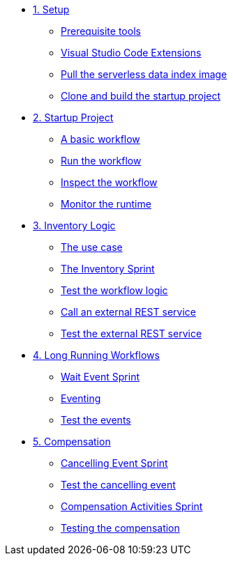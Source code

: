 * xref:01-setup.adoc[1. Setup]
** xref:01-setup.adoc#prerequisite[Prerequisite tools]
** xref:01-setup.adoc#vscode-extensions[Visual Studio Code Extensions]
** xref:01-setup.adoc#base-image[Pull the serverless data index image]
** xref:01-setup.adoc#project-start[Clone and build the startup project]

* xref:02-startup-project.adoc[2. Startup Project]
** xref:02-startup-project.adoc#basic-workflow[A basic workflow]
** xref:02-startup-project.adoc#run[Run the workflow]
** xref:02-startup-project.adoc#inspect[Inspect the workflow]
** xref:02-startup-project.adoc#monitor[Monitor the runtime]

* xref:03-inventory.adoc[3. Inventory Logic]
** xref:03-inventory.adoc#usecase[The use case]
** xref:03-inventory.adoc#inventory[The Inventory Sprint]
** xref:03-inventory.adoc#test[Test the workflow logic]
** xref:03-inventory.adoc#call-rest[Call an external REST service]
** xref:03-inventory.adoc#test-rest[Test the external REST service]

* xref:04-longrunning.adoc[4. Long Running Workflows]
** xref:04-longrunning.adoc#waitevent[Wait Event Sprint]
** xref:04-longrunning.adoc#eventing[Eventing]
** xref:04-longrunning.adoc#test-events[Test the events]

* xref:05-compensation.adoc[5. Compensation]
** xref:05-compensation.adoc#cancellingevent[Cancelling Event Sprint]
** xref:05-compensation.adoc#test-cancel[Test the cancelling event]
** xref:05-compensation.adoc#compensation-activities[Compensation Activities Sprint]
** xref:05-compensation.adoc#test-compensation[Testing the compensation]